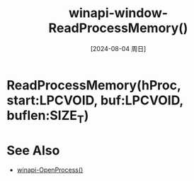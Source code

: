 :PROPERTIES:
:ID:       b920a865-ec16-412d-97c4-57bea8415905
:END:
#+title: winapi-window-ReadProcessMemory()
#+date: [2024-08-04 周日]
#+last_modified:  


* ReadProcessMemory(hProc, start:LPCVOID, buf:LPCVOID, buflen:SIZE_T)


* See Also
- [[id:7dd922d3-088e-4709-94db-636af319df33][winapi-OpenProcess()]]
